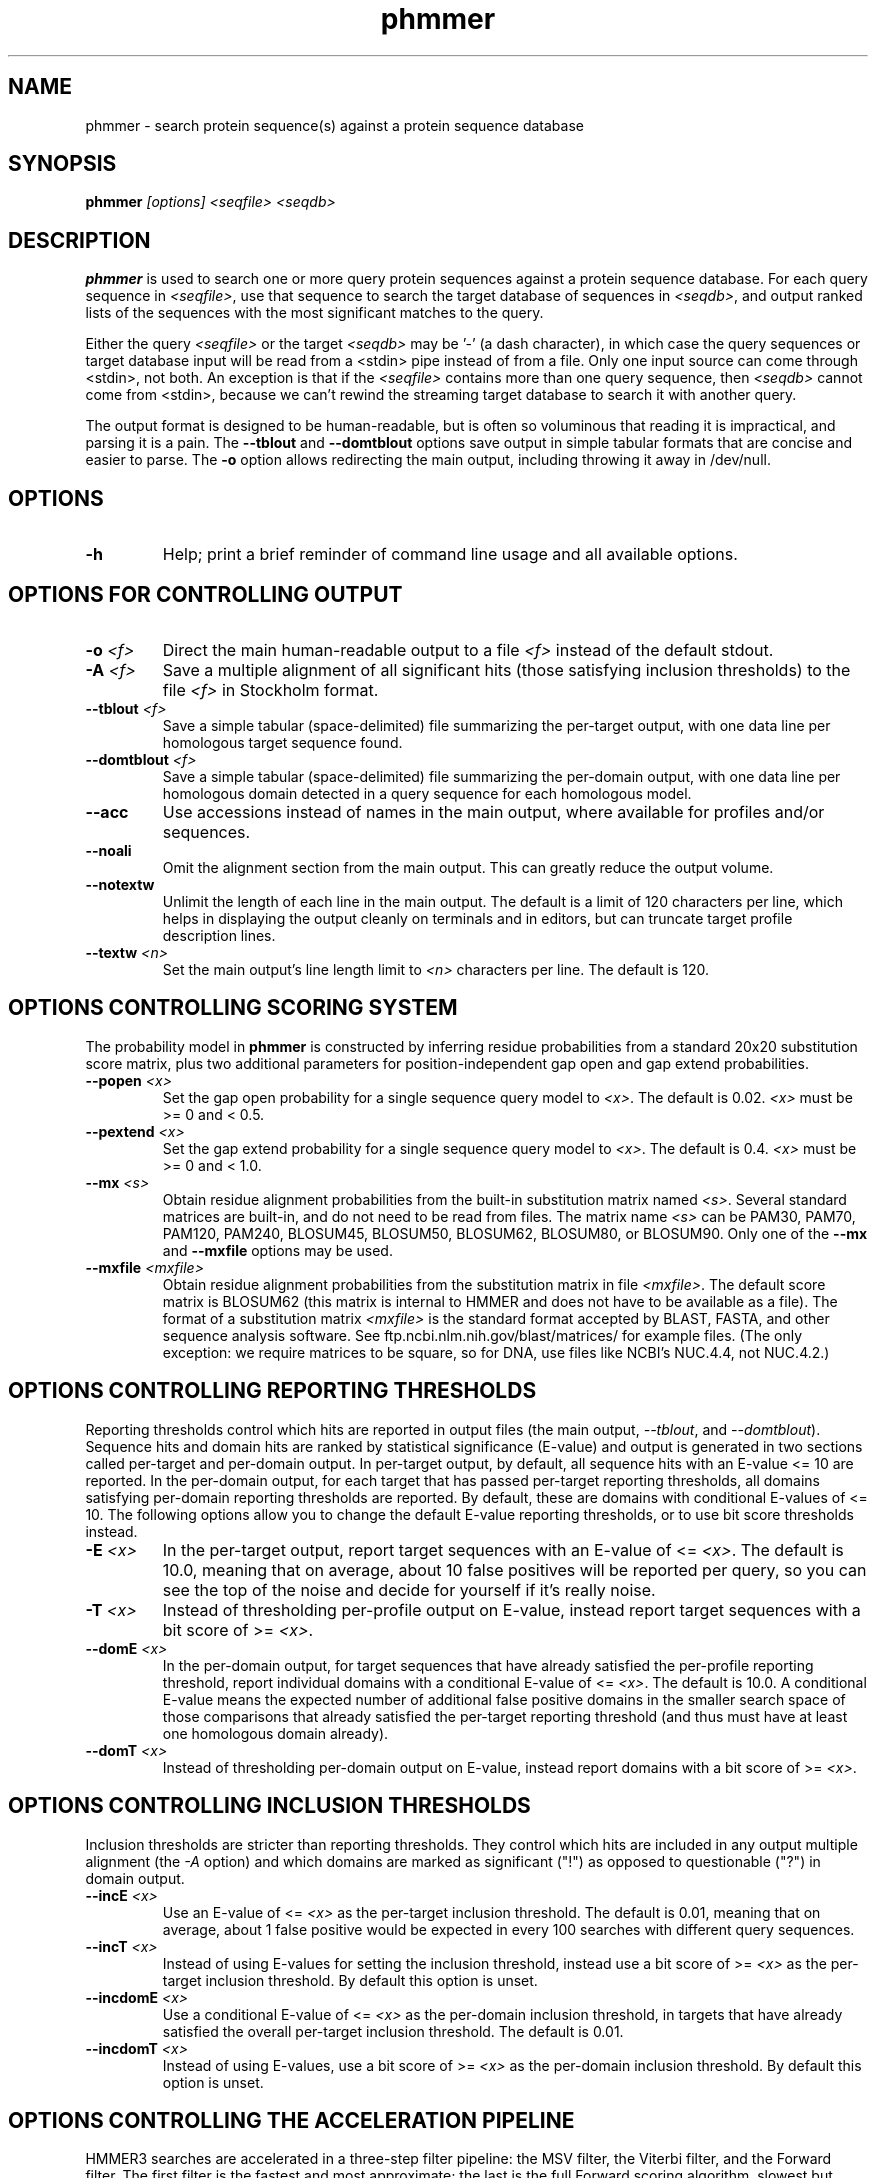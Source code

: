 .TH "phmmer" 1 "@HMMER_DATE@" "HMMER @HMMER_VERSION@" "HMMER Manual"

.SH NAME
phmmer - search protein sequence(s) against a protein sequence database


.SH SYNOPSIS
.B phmmer
.I [options]
.I <seqfile>
.I <seqdb>


.SH DESCRIPTION

.PP
.B phmmer
is used to search one or more query protein sequences against a protein sequence database.
For each query sequence in 
.IR <seqfile> ,
use that sequence to search the target database of sequences in
.IR <seqdb> ,
and output ranked lists of the sequences with the most significant
matches to the query.

.PP 
Either the query
.I <seqfile> 
or the target
.I <seqdb> 
may be '-' (a dash character), in which case
the query sequences or target database input will be read from a <stdin> pipe instead of from a
file. Only one input source can come through <stdin>, not both.
An exception is that if the
.I <seqfile> 
contains more than one query sequence, then
.I <seqdb> 
cannot come from <stdin>, because we can't rewind the
streaming target database to search it with another query.


.PP
The output format is designed to be human-readable, but is often so
voluminous that reading it is impractical, and parsing it is a pain. The
.B --tblout 
and 
.B --domtblout 
options save output in simple tabular formats that are concise and
easier to parse.
The 
.B -o
option allows redirecting the main output, including throwing it away
in /dev/null.

.SH OPTIONS

.TP
.B -h
Help; print a brief reminder of command line usage and all available
options.


.SH OPTIONS FOR CONTROLLING OUTPUT

.TP 
.BI -o " <f>"
Direct the main human-readable output to a file
.I <f> 
instead of the default stdout.

.TP
.BI -A " <f>"
Save a multiple alignment of all significant hits (those satisfying
inclusion thresholds)
to the file 
.I <f>
in Stockholm format.

.TP 
.BI --tblout " <f>"
Save a simple tabular (space-delimited) file summarizing the
per-target output, with one data line per homologous target sequence
found.

.TP 
.BI --domtblout " <f>"
Save a simple tabular (space-delimited) file summarizing the
per-domain output, with one data line per homologous domain
detected in a query sequence for each homologous model.

.TP 
.B --acc
Use accessions instead of names in the main output, where available
for profiles and/or sequences.

.TP 
.B --noali
Omit the alignment section from the main output. This can greatly
reduce the output volume.

.TP 
.B --notextw
Unlimit the length of each line in the main output. The default
is a limit of 120 characters per line, which helps in displaying
the output cleanly on terminals and in editors, but can truncate
target profile description lines.

.TP 
.BI --textw " <n>"
Set the main output's line length limit to
.I <n>
characters per line. The default is 120.



.SH OPTIONS CONTROLLING SCORING SYSTEM

The probability model in
.B phmmer
is constructed by inferring residue probabilities from a standard
20x20 substitution score matrix, plus two additional parameters for
position-independent gap open and gap extend probabilities.

.TP
.BI --popen " <x>"
Set the gap open probability for a single sequence query model to 
.IR <x> .
The default is 0.02. 
.I <x> 
must be >= 0 and < 0.5.

.TP
.BI --pextend " <x>"
Set the gap extend probability for a single sequence query model to 
.IR <x> .
The default is 0.4. 
.I <x> 
must be >= 0 and < 1.0.

.TP
.BI --mx " <s>"
Obtain residue alignment probabilities from the built-in
substitution matrix named
.IR <s> . 
Several standard matrices are built-in, and do not need to be
read from files. 
The matrix name
.I <s> 
can be
PAM30, PAM70, PAM120, PAM240, BLOSUM45, BLOSUM50, BLOSUM62, BLOSUM80,
or BLOSUM90.
Only one of the
.B --mx 
and
.B --mxfile
options may be used.

.TP
.BI --mxfile " <mxfile>"
Obtain residue alignment probabilities from the substitution matrix
in file
.IR <mxfile> .
The default score matrix is BLOSUM62 (this matrix is internal to
HMMER and does not have to be available as a file). 
The format of a substitution matrix
.I <mxfile>
is the standard format accepted by BLAST, FASTA, and other sequence 
analysis software.
See ftp.ncbi.nlm.nih.gov/blast/matrices/ for example files. (The only
exception: we require matrices to be square, so for DNA, use files
like NCBI's NUC.4.4, not NUC.4.2.)



.SH OPTIONS CONTROLLING REPORTING THRESHOLDS

Reporting thresholds control which hits are reported in output files
(the main output,
.IR --tblout ,
and 
.IR --domtblout ).
Sequence hits and domain hits are ranked by statistical significance
(E-value) and output is generated in two sections called per-target
and per-domain output. In per-target output, by default, all
sequence hits with an E-value <= 10 are reported. In the per-domain
output, for each target that has passed per-target reporting
thresholds, all domains satisfying per-domain reporting thresholds are
reported. By default, these are domains with conditional E-values of
<= 10. The following options allow you to change the default
E-value reporting thresholds, or to use bit score thresholds instead.


.TP
.BI -E " <x>"
In the per-target output, report target sequences with an E-value of <=
.IR <x> . 
The default is 10.0, meaning that on average, about 10 false positives
will be reported per query, so you can see the top of the noise
and decide for yourself if it's really noise.

.TP
.BI -T " <x>"
Instead of thresholding per-profile output on E-value, instead
report target sequences with a bit score of >=
.IR <x> .

.TP
.BI --domE " <x>"
In the per-domain output, for target sequences that have already satisfied
the per-profile reporting threshold, report individual domains
with a conditional E-value of <=
.IR <x> . 
The default is 10.0. 
A conditional E-value means the expected number of additional false
positive domains in the smaller search space of those comparisons that
already satisfied the per-target reporting threshold (and thus must
have at least one homologous domain already).

.TP
.BI --domT " <x>"
Instead of thresholding per-domain output on E-value, instead
report domains with a bit score of >=
.IR <x> .

.SH OPTIONS CONTROLLING INCLUSION THRESHOLDS

Inclusion thresholds are stricter than reporting thresholds. They
control which hits are included in any output multiple alignment (the
.I -A 
option) and which domains are marked as significant ("!") as opposed
to questionable ("?")  in domain output.

.TP
.BI --incE " <x>"
Use an E-value of <=
.I <x>
as the per-target inclusion threshold.
The default is 0.01, meaning that on average, about 1 false positive
would be expected in every 100 searches with different query
sequences.

.TP
.BI --incT " <x>"
Instead of using E-values for setting the inclusion threshold, instead
use a bit score of >= 
.I <x>
as the per-target inclusion threshold.
By default this option is unset.

.TP
.BI --incdomE " <x>"
Use a conditional E-value of <=
.I <x> 
as the per-domain inclusion threshold, in targets that have already
satisfied the overall per-target inclusion threshold.
The default is 0.01.

.TP
.BI --incdomT " <x>"
Instead of using E-values,
use a bit score of >=
.I <x>
as the per-domain inclusion threshold.
By default this option is unset.




.SH OPTIONS CONTROLLING THE ACCELERATION PIPELINE

HMMER3 searches are accelerated in a three-step filter pipeline: the
MSV filter, the Viterbi filter, and the Forward filter. The first
filter is the fastest and most approximate; the last is the full
Forward scoring algorithm, slowest but most accurate. There is also a
bias filter step between MSV and Viterbi. Targets that pass all the
steps in the acceleration pipeline are then subjected to
postprocessing -- domain identification and scoring using the
Forward/Backward algorithm.

Essentially the only free parameters that control HMMER's heuristic
filters are the P-value thresholds controlling the expected fraction
of nonhomologous sequences that pass the filters. Setting the default
thresholds higher will pass a higher proportion of nonhomologous
sequence, increasing sensitivity at the expense of speed; conversely,
setting lower P-value thresholds will pass a smaller proportion,
decreasing sensitivity and increasing speed. Setting a filter's
P-value threshold to 1.0 means it will passing all sequences, and
effectively disables the filter.

Changing filter thresholds only removes or includes targets from
consideration; changing filter thresholds does not alter bit scores,
E-values, or alignments, all of which are determined solely in
postprocessing.

.TP
.B --max
Maximum sensitivity.  Turn off all filters, including the bias filter,
and run full Forward/Backward postprocessing on every target. This
increases sensitivity slightly, at a large cost in speed.

.TP
.BI --F1 " <x>"
First filter threshold; set the P-value threshold for the MSV filter
step.  The default is 0.02, meaning that roughly 2% of the highest
scoring nonhomologous targets are expected to pass the filter.

.TP
.BI --F2 " <x>"
Second filter threshold; set the P-value threshold for the Viterbi
filter step.  The default is 0.001.

.TP
.BI --F3 " <x>"
Third filter threshold; set the P-value threshold for the Forward
filter step.  The default is 1e-5.

.TP
.B --nobias
Turn off the bias filter. This increases sensitivity somewhat, but can
come at a high cost in speed, especially if the query has biased
residue composition (such as a repetitive sequence region, or if it is
a membrane protein with large regions of hydrophobicity). Without the
bias filter, too many sequences may pass the filter with biased
queries, leading to slower than expected performance as the
computationally intensive Forward/Backward algorithms shoulder an
abnormally heavy load.




.SH OPTIONS CONTROLLING E-VALUE CALIBRATION

Estimating the location parameters for the expected score
distributions for MSV filter scores, Viterbi filter scores, and
Forward scores requires three short random sequence simulations.

.TP
.BI --EmL " <n>"
Sets the sequence length in simulation that estimates the location
parameter mu for MSV filter E-values. Default is 200.

.TP
.BI --EmN " <n>"
Sets the number of sequences in simulation that estimates the location
parameter mu for MSV filter E-values. Default is 200.

.TP
.BI --EvL " <n>"
Sets the sequence length in simulation that estimates the location
parameter mu for Viterbi filter E-values. Default is 200.

.TP
.BI --EvN " <n>"
Sets the number of sequences in simulation that estimates the location
parameter mu for Viterbi filter E-values. Default is 200.

.TP
.BI --EfL " <n>"
Sets the sequence length in simulation that estimates the location
parameter tau for Forward E-values. Default is 100.

.TP
.BI --EfN " <n>"
Sets the number of sequences in simulation that estimates the location
parameter tau for Forward E-values. Default is 200.

.TP
.BI --Eft " <x>"
Sets the tail mass fraction to fit in the simulation that estimates
the location parameter tau for Forward evalues. Default is 0.04.




.SH OTHER OPTIONS

.TP
.B --nonull2
Turn off the null2 score corrections for biased composition.

.TP
.BI -Z " <x>"
Assert that the total number of targets in your searches is
.IR <x> ,
for the purposes of per-sequence E-value calculations,
rather than the actual number of targets seen. 

.TP
.BI --domZ " <x>"
Assert that the total number of targets in your searches is
.IR <x> ,
for the purposes of per-domain conditional E-value calculations,
rather than the number of targets that passed the reporting thresholds.

.TP 
.BI --seed " <n>"
Seed the random number generator with
.IR <n> ,
an integer >= 0. 
If 
.I <n> 
is >0, any stochastic simulations will be reproducible; the same
command will give the same results.
If 
.I <n>
is 0, the random number generator is seeded arbitrarily, and
stochastic simulations will vary from run to run of the same command.
The default seed is 42.

.TP 
.BI --qformat " <s>"
Declare that the input
.I <seqfile>
is in format 
.IR <s> .
Accepted formats include 
.IR fasta , 
.IR embl , 
.IR genbank ,
.IR ddbj , 
.IR uniprot ,
.IR stockholm , 
.IR pfam , 
.IR a2m , 
and 
.IR afa .
The default is to autodetect the format of the file.

.TP 
.BI --tformat " <s>"
Declare that the input
.I <seqdb>
is in format 
.IR <s> .
Accepted formats include 
.IR fasta , 
.IR embl , 
.IR genbank ,
.IR ddbj , 
.IR uniprot ,
.IR stockholm , 
.IR pfam , 
.IR a2m , 
and 
.IR afa .
The default is to autodetect the format of the file.


.TP
.BI --cpu " <n>"
Set the number of parallel worker threads to 
.IR <n> .
On multicore machines, the default is 2.
You can also control this number by setting an environment variable, 
.IR HMMER_NCPU .
There is also a master thread, so the actual number of threads that
HMMER spawns is
.IR <n> +1.

This option is not available if HMMER was compiled with POSIX threads
support turned off.



.TP
.BI --stall
For debugging the MPI master/worker version: pause after start, to
enable the developer to attach debuggers to the running master and
worker(s) processes. Send SIGCONT signal to release the pause.
(Under gdb: 
.IR "(gdb) signal SIGCONT" )
(Only available if optional MPI support was enabled at compile-time.)

.TP
.BI --mpi
Run in MPI master/worker mode, using
.IR mpirun .
(Only available if optional MPI support was enabled at compile-time.)




.SH SEE ALSO 

See 
.B hmmer(1)
for a master man page with a list of all the individual man pages
for programs in the HMMER package.

.PP
For complete documentation, see the user guide that came with your
HMMER distribution (Userguide.pdf); or see the HMMER web page
(@HMMER_URL@).



.SH COPYRIGHT

.nf
@HMMER_COPYRIGHT@
@HMMER_LICENSE@
.fi

For additional information on copyright and licensing, see the file
called COPYRIGHT in your HMMER source distribution, or see the HMMER
web page 
(@HMMER_URL@).


.SH AUTHOR

.nf
Eddy/Rivas Laboratory
Janelia Farm Research Campus
19700 Helix Drive
Ashburn VA 20147 USA
http://eddylab.org
.fi

